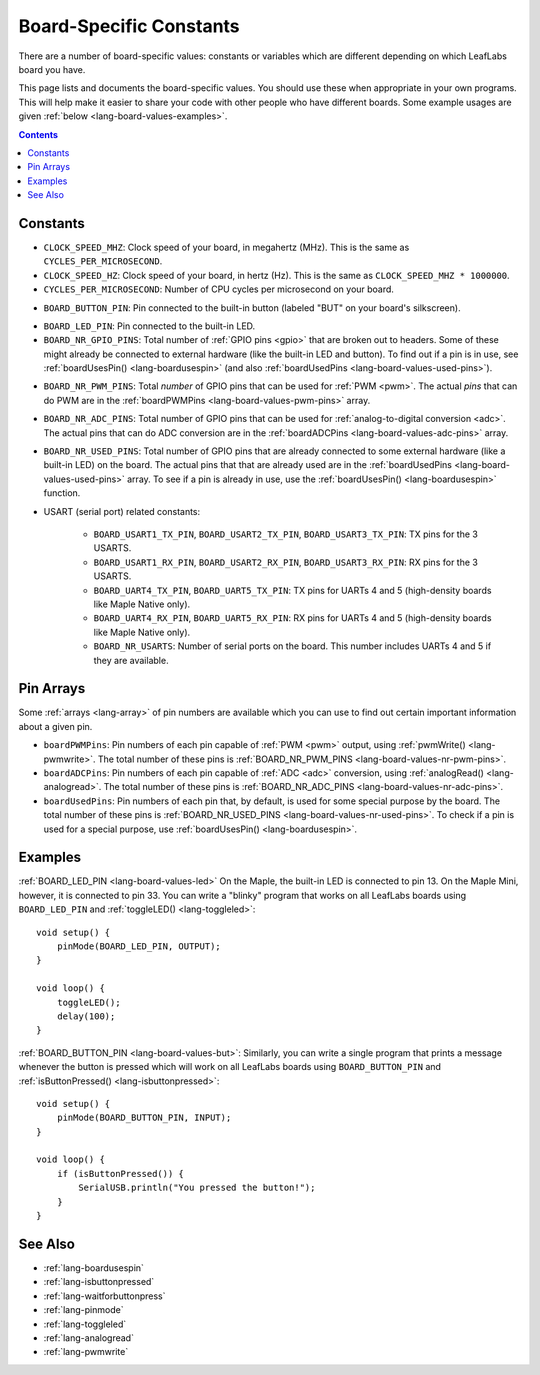 .. _lang-board-values:

Board-Specific Constants
========================

There are a number of board-specific values: constants or variables
which are different depending on which LeafLabs board you have.

This page lists and documents the board-specific values.  You should
use these when appropriate in your own programs.  This will help make
it easier to share your code with other people who have different
boards.  Some example usages are given :ref:`below
<lang-board-values-examples>`.

.. contents:: Contents
   :local:

Constants
---------

- ``CLOCK_SPEED_MHZ``: Clock speed of your board, in megahertz
  (MHz). This is the same as ``CYCLES_PER_MICROSECOND``.

- ``CLOCK_SPEED_HZ``: Clock speed of your board, in hertz (Hz).  This
  is the same as ``CLOCK_SPEED_MHZ * 1000000``.

- ``CYCLES_PER_MICROSECOND``: Number of CPU cycles per microsecond on
  your board.

.. _lang-board-values-but:

- ``BOARD_BUTTON_PIN``: Pin connected to the built-in button (labeled
  "BUT" on your board's silkscreen).

.. _lang-board-values-led:

- ``BOARD_LED_PIN``: Pin connected to the built-in LED.

- ``BOARD_NR_GPIO_PINS``: Total number of :ref:`GPIO pins <gpio>` that
  are broken out to headers.  Some of these might already be connected
  to external hardware (like the built-in LED and button).  To find
  out if a pin is in use, see :ref:`boardUsesPin()
  <lang-boardusespin>` (and also :ref:`boardUsedPins
  <lang-board-values-used-pins>`).

.. _lang-board-values-nr-pwm-pins:

- ``BOARD_NR_PWM_PINS``: Total *number* of GPIO pins that can be used
  for :ref:`PWM <pwm>`.  The actual *pins* that can do PWM are in the
  :ref:`boardPWMPins <lang-board-values-pwm-pins>` array.

.. _lang-board-values-nr-adc-pins:

- ``BOARD_NR_ADC_PINS``: Total number of GPIO pins that can be used
  for :ref:`analog-to-digital conversion <adc>`.  The actual pins that
  can do ADC conversion are in the :ref:`boardADCPins
  <lang-board-values-adc-pins>` array.

.. _lang-board-values-nr-used-pins:

- ``BOARD_NR_USED_PINS``: Total number of GPIO pins that are already
  connected to some external hardware (like a built-in LED) on the
  board.  The actual pins that that are already used are in the
  :ref:`boardUsedPins <lang-board-values-used-pins>` array.  To see if
  a pin is already in use, use the :ref:`boardUsesPin()
  <lang-boardusespin>` function.

.. _lang-board-values-usart:

- USART (serial port) related constants:

    * ``BOARD_USART1_TX_PIN``, ``BOARD_USART2_TX_PIN``, ``BOARD_USART3_TX_PIN``:
      TX pins for the 3 USARTS.

    * ``BOARD_USART1_RX_PIN``, ``BOARD_USART2_RX_PIN``, ``BOARD_USART3_RX_PIN``:
      RX pins for the 3 USARTS.

    * ``BOARD_UART4_TX_PIN``, ``BOARD_UART5_TX_PIN``: TX pins for
      UARTs 4 and 5 (high-density boards like Maple Native only).

    * ``BOARD_UART4_RX_PIN``, ``BOARD_UART5_RX_PIN``: RX pins for
      UARTs 4 and 5 (high-density boards like Maple Native only).

    * ``BOARD_NR_USARTS``: Number of serial ports on the board.  This
      number includes UARTs 4 and 5 if they are available.

.. _lang-board-values-pwm-pins:
.. _lang-board-values-adc-pins:
.. _lang-board-values-used-pins:

Pin Arrays
----------

Some :ref:`arrays <lang-array>` of pin numbers are available which you
can use to find out certain important information about a given pin.

.. TODO add links to the board-specific hardware information on what
.. are in these arrays

- ``boardPWMPins``: Pin numbers of each pin capable of :ref:`PWM
  <pwm>` output, using :ref:`pwmWrite() <lang-pwmwrite>`.  The total
  number of these pins is :ref:`BOARD_NR_PWM_PINS
  <lang-board-values-nr-pwm-pins>`.

- ``boardADCPins``: Pin numbers of each pin capable of :ref:`ADC
  <adc>` conversion, using :ref:`analogRead() <lang-analogread>`.  The
  total number of these pins is :ref:`BOARD_NR_ADC_PINS
  <lang-board-values-nr-adc-pins>`.

- ``boardUsedPins``: Pin numbers of each pin that, by default, is used
  for some special purpose by the board.  The total number of these
  pins is :ref:`BOARD_NR_USED_PINS <lang-board-values-nr-used-pins>`.
  To check if a pin is used for a special purpose, use
  :ref:`boardUsesPin() <lang-boardusespin>`.

.. _lang-board-values-examples:

Examples
--------

:ref:`BOARD_LED_PIN <lang-board-values-led>` On the Maple, the
built-in LED is connected to pin 13.  On the Maple Mini, however, it
is connected to pin 33.  You can write a "blinky" program that works
on all LeafLabs boards using ``BOARD_LED_PIN`` and :ref:`toggleLED()
<lang-toggleled>`::

    void setup() {
        pinMode(BOARD_LED_PIN, OUTPUT);
    }

    void loop() {
        toggleLED();
        delay(100);
    }

:ref:`BOARD_BUTTON_PIN <lang-board-values-but>`: Similarly, you can
write a single program that prints a message whenever the button is
pressed which will work on all LeafLabs boards using
``BOARD_BUTTON_PIN`` and :ref:`isButtonPressed()
<lang-isbuttonpressed>`::

    void setup() {
        pinMode(BOARD_BUTTON_PIN, INPUT);
    }

    void loop() {
        if (isButtonPressed()) {
            SerialUSB.println("You pressed the button!");
        }
    }

See Also
--------

- :ref:`lang-boardusespin`
- :ref:`lang-isbuttonpressed`
- :ref:`lang-waitforbuttonpress`
- :ref:`lang-pinmode`
- :ref:`lang-toggleled`
- :ref:`lang-analogread`
- :ref:`lang-pwmwrite`
